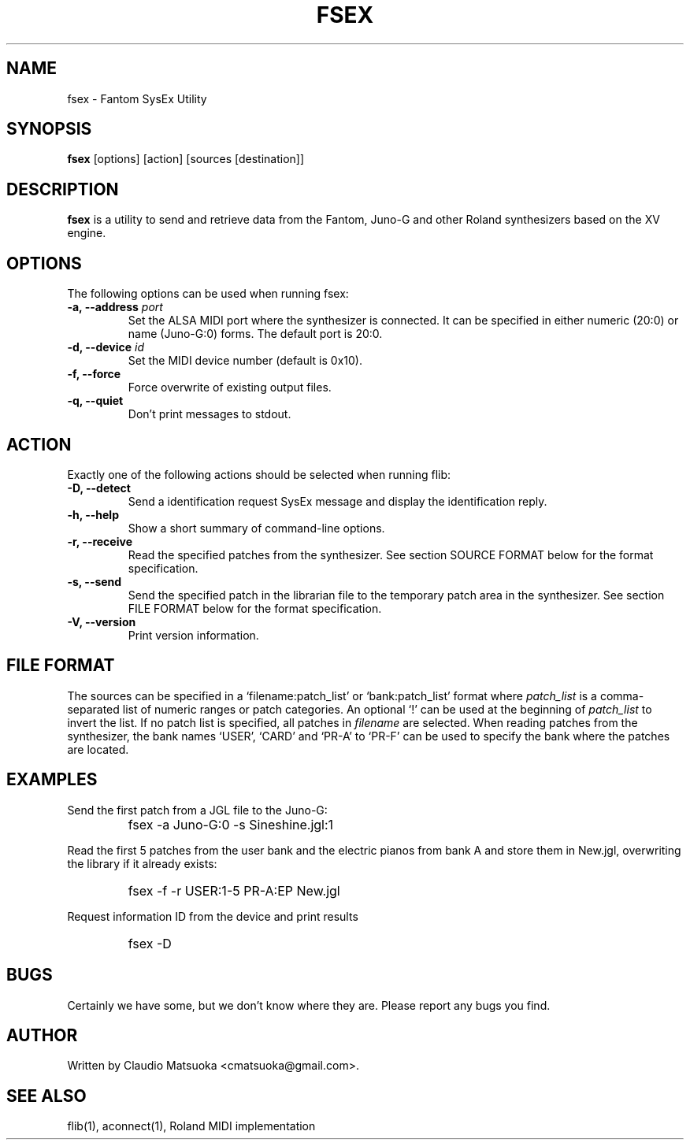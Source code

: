 .TH "FSEX" "1" "Version 0\&.1" "Jun 2007" "Fantom Utilities" 
.PP 
.SH "NAME" 
fsex - Fantom SysEx Utility
.PP 
.SH "SYNOPSIS" 
\fBfsex\fP
[options]
[action]
[sources [destination]]
.PP 
.SH "DESCRIPTION" 
\fBfsex\fP is a utility to send and retrieve data from the Fantom\&,
Juno-G and other Roland synthesizers based on the XV engine\&.
.PP 
.SH "OPTIONS" 
The following options can be used when running fsex:
.IP "\fB-a, --address\fP \fIport\fP" 
Set the ALSA MIDI port where the synthesizer is connected\&. It can be
specified in either numeric (20:0) or name (Juno-G:0) forms\&. The
default port is 20\&:0\&.
.IP "\fB-d, --device\fP \fIid\fP"
Set the MIDI device number (default is 0x10)\&.
.IP "\fB-f, --force\fP"
Force overwrite of existing output files\&.
.IP "\fB-q, --quiet\fP"
Don't print messages to stdout\&.
.PP
.SH "ACTION"
Exactly one of the following actions should be selected when running flib:
.IP "\fB-D, --detect\fP" 
Send a identification request SysEx message and display the identification
reply\&.
.IP "\fB-h, --help\fP" 
Show a short summary of command-line options\&.
.IP "\fB-r, --receive\fP"
Read the specified patches from the synthesizer\&. See section SOURCE FORMAT
below for the format specification\&.
.IP "\fB-s, --send\fP" 
Send the specified patch in the librarian file to the temporary patch
area in the synthesizer\&. See section FILE FORMAT below for the format
specification\&.
.IP "\fB-V, --version\fP" 
Print version information\&.
.PP 
.SH "FILE FORMAT"
The sources can be specified in a `filename:patch_list' or `bank:patch_list'
format where \fIpatch_list\fP is a comma-separated list of numeric ranges
or patch categories\&. An optional `!' can be used at the beginning of
\fIpatch_list\fP to invert the list\&. If no patch list is specified, all
patches in \fIfilename\fP are selected\&. When reading patches from the
synthesizer, the bank names `USER', `CARD' and `PR-A' to `PR-F' can be used
to specify the bank where the patches are located. 
.PP
.SH "EXAMPLES" 
Send the first patch from a JGL file to the Juno-G:
.IP "" 
\f(CWfsex -a Juno-G:0 -s Sineshine.jgl:1\fP
.PP 
Read the first 5 patches from the user bank and the electric pianos from
bank A and store them in New.jgl, overwriting the library if it already
exists:
.IP "" 
\f(CWfsex -f -r USER:1-5 PR-A:EP New.jgl\fP
.PP 
Request information ID from the device and print results
.IP "" 
\f(CWfsex -D\fP
.PP 
.SH "BUGS" 
Certainly we have some, but we don't know where they are\&. Please report
any bugs you find\&.
.PP 
.SH "AUTHOR" 
Written by Claudio Matsuoka <cmatsuoka@gmail.com>\&.
.PP 
.SH "SEE ALSO" 
flib(1)\&, aconnect(1)\&, Roland MIDI implementation
.PP 
